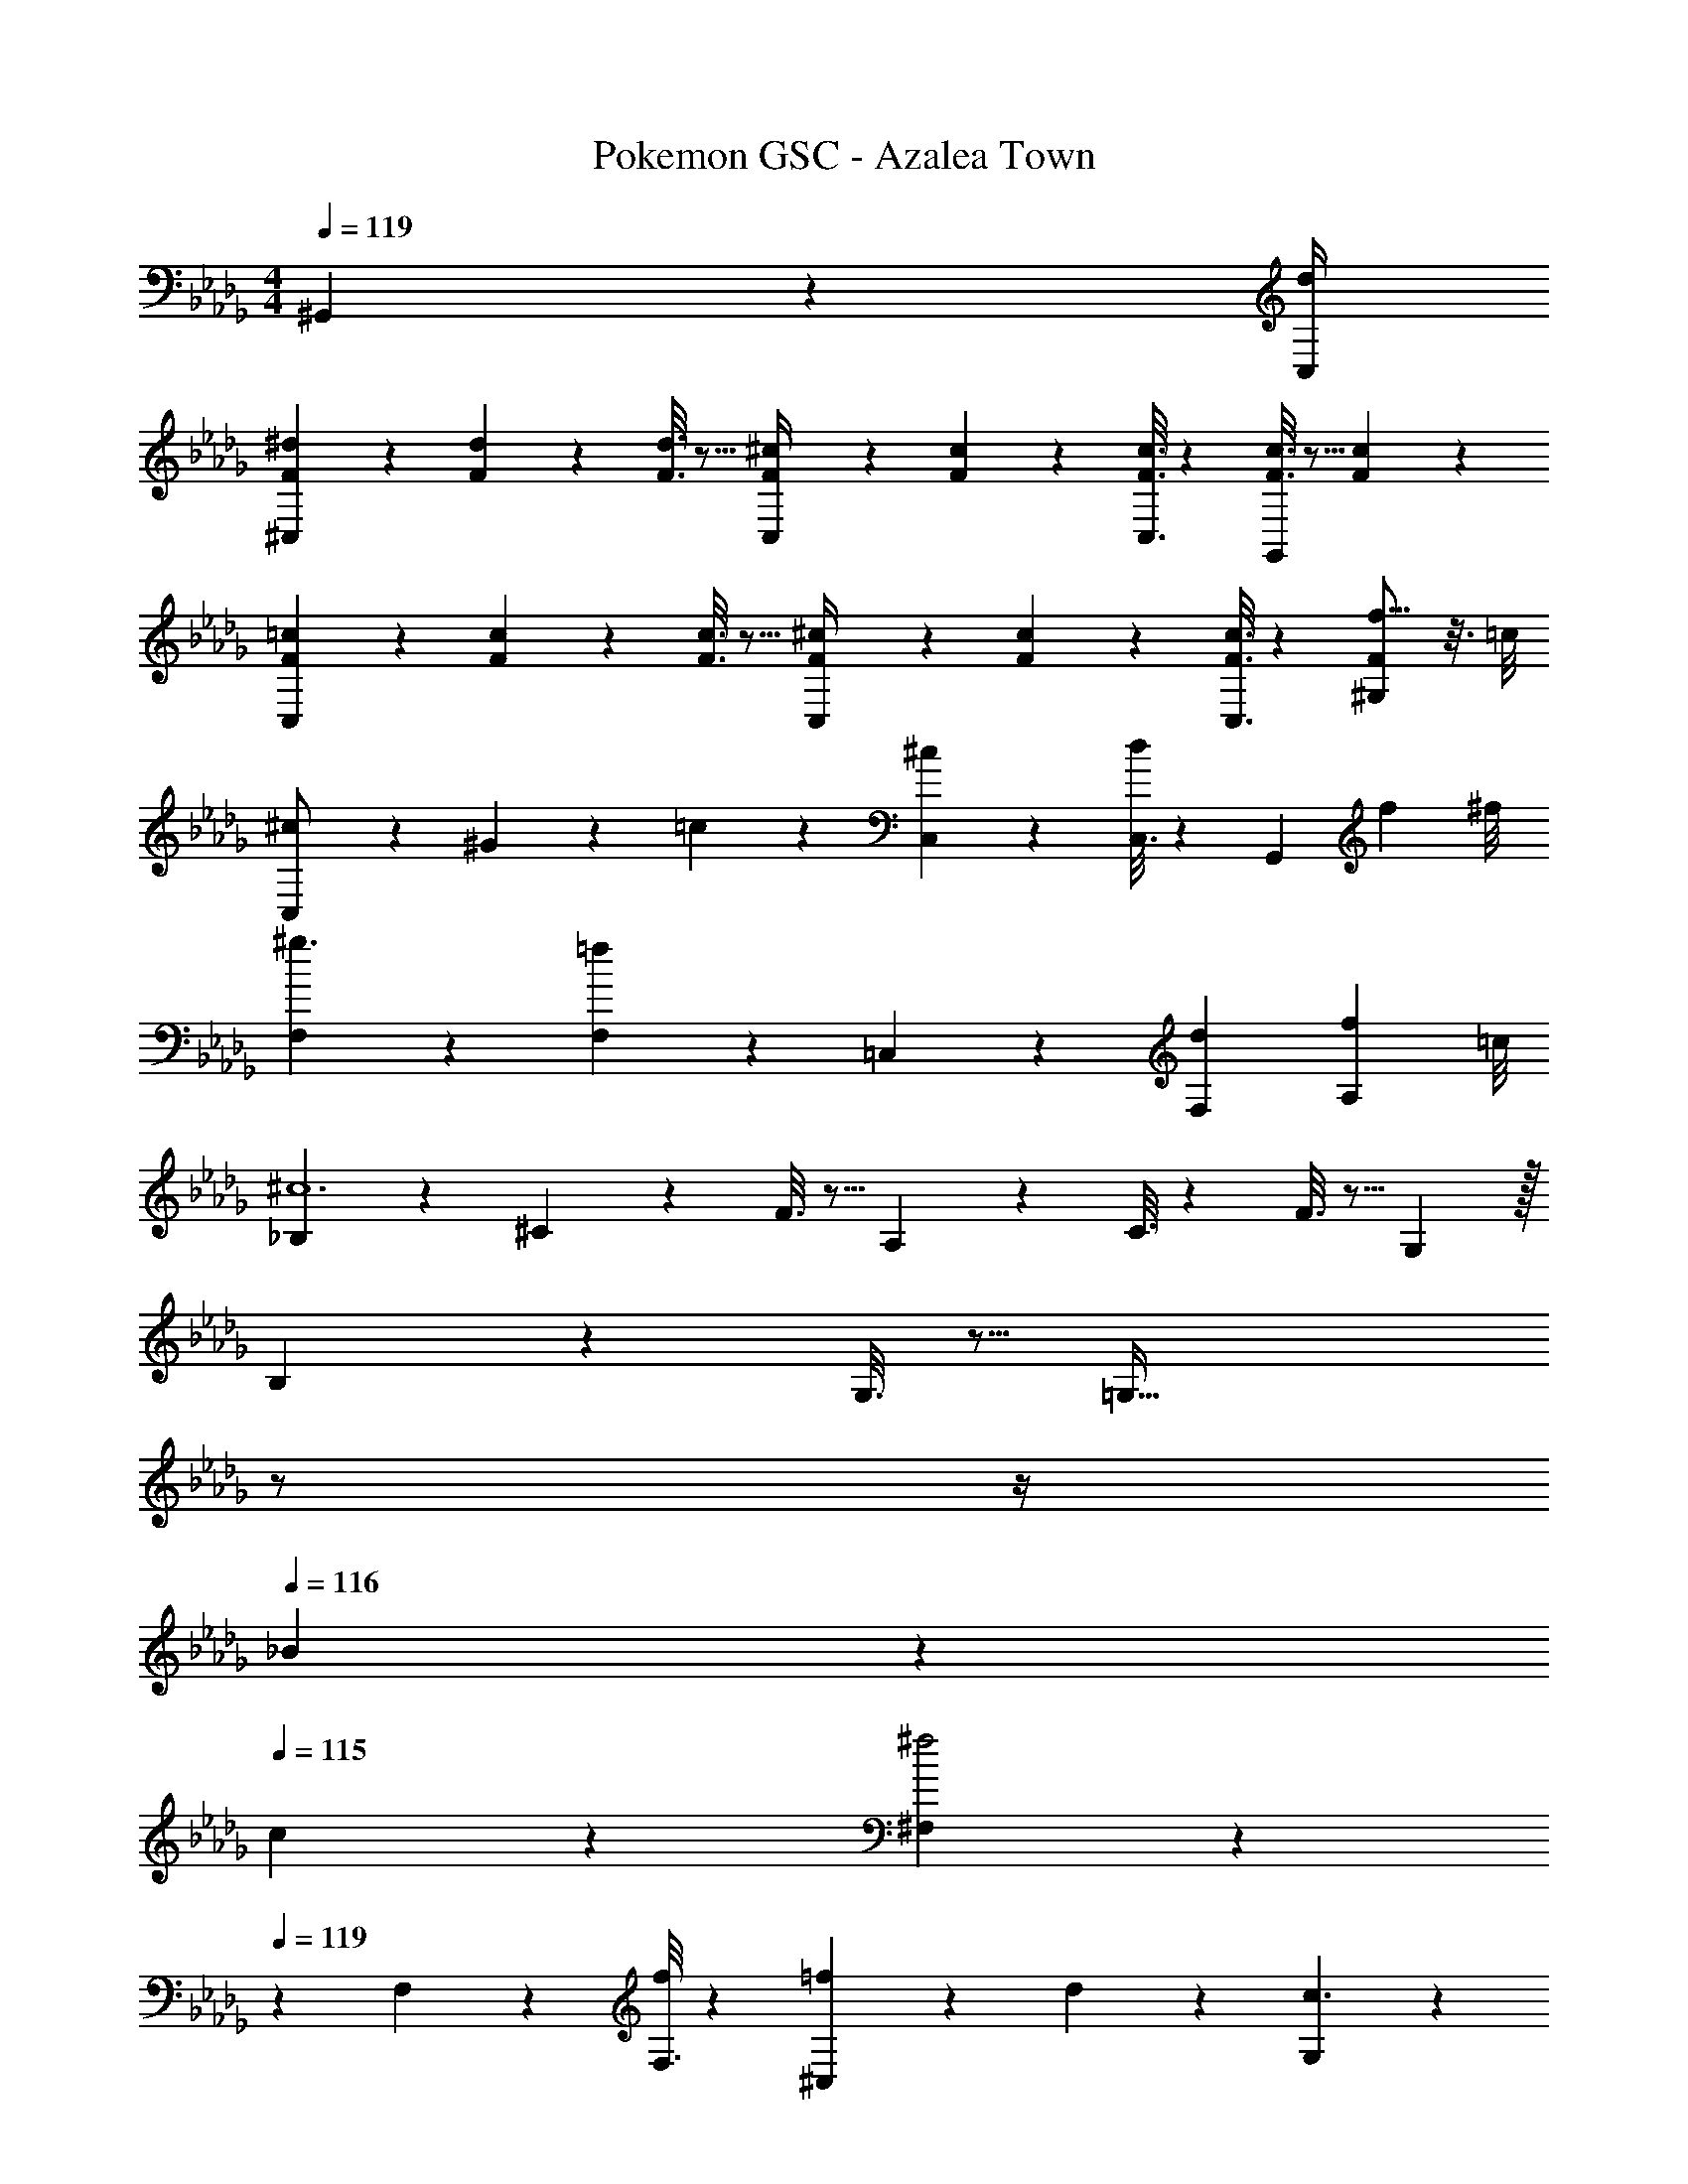 X: 1
T: Pokemon GSC - Azalea Town
Z: ABC Generated by Starbound Composer
L: 1/4
M: 4/4
Q: 1/4=119
K: Db
^G,,2/9 z/36 [d/4C,/4] 
[^C,2/9F5/18^d5/18] z89/288 [F/5d/5] z109/358 [F3/16d3/16] z5/16 [C,/5F/4^c/4] z3/10 [F/5c/5] z3/10 [F3/16c3/16C,3/16] z31/112 [F3/16c3/16G,,] z5/16 [F/5c/5] z3/10 
[C,2/9F5/18=c5/18] z89/288 [F/5c/5] z109/358 [F3/16c3/16] z5/16 [C,/5F/4^c/4] z3/10 [F/5c/5] z3/10 [F3/16c3/16C,3/16] z31/112 [f11/16F^G,] z3/16 =c/8 
[C,2/9^c/2] z89/288 ^G13/28 z9/224 =c13/28 z/28 [C,/5^c27/28] z4/5 [C,3/16d] z31/112 [z/2G,,] [z3/8f13/28] ^f/8 
[F,2/9^g3/2] z331/252 [F,/5=f13/28] z3/10 =C,/5 z3/10 [z27/28dF,] [z3/8f13/28A,13/28] =c/8 
[_B,2/9^c6] z89/288 ^C/5 z109/358 F3/16 z5/16 A,27/28 z/28 C3/16 z31/112 F3/16 z5/16 G, z/32 
B,/5 z109/358 G,3/16 z5/16 [z5/7=G,79/32] 
Q: 1/4=118
z/2 
Q: 1/4=117
z/4 
Q: 1/4=116
_B13/28 z/28 
Q: 1/4=115
c13/28 z/28 [^F,2/9^f2] z/36 
Q: 1/4=119
z9/7 
F,/5 z4/5 [F,3/16f13/28] z31/112 [=f13/28^C,] z/28 d13/28 z/28 [G,2/9c3/2] z331/252 
[G,/5=c13/28] z18/35 
Q: 1/4=118
z2/7 [z3/14cC,] 
Q: 1/4=117
z/4 
Q: 1/4=116
z/2 
Q: 1/4=115
[G,/5^c13/28] z7/40 =d/8 [^G,2/9^d3] z/36 
Q: 1/4=119
z9/7 
G,/5 z3/10 ^D,/5 z3/10 [z13/28C,] [z/2c] G,/5 z3/10 [G,2/9=c/2G/2] z89/288 [^c13/28B13/28] z121/224 
[G,/5=c27/28] z3/10 =C,/5 z39/280 ^f/8 z/28 [g13/28G,] f13/28 z/28 [z3/8d13/28D,13/28] c/8 [^C,2/9^c/2] z89/288 G13/28 z9/224 =c13/28 z/28 
[C,/5^c27/28] z4/5 [C,3/16d] z31/112 [z/2G,,] [z3/8=f13/28] ^f/8 [=F,2/9g3/2] z331/252 
[F,/5=f13/28] z3/10 =C,/5 z3/10 [z27/28dF,] [z3/8f13/28A,13/28] =c/8 [B,2/9^c6] z89/288 C/5 z109/358 F3/16 z5/16 
A,27/28 z/28 C3/16 z31/112 F3/16 z5/16 G, z/32 B,/5 z109/358 G,3/16 z5/16 
[z5/7=G,79/32] 
Q: 1/4=118
z/2 
Q: 1/4=117
z/4 
Q: 1/4=116
B13/28 z/28 
Q: 1/4=115
c13/28 z/28 [^F,2/9^f29/28] z/36 
Q: 1/4=119
z9/7 
F,/5 z4/5 [F,3/16f13/28] z31/112 [=f13/28^C,] z/28 d13/28 z/28 [G,2/9c29/28] z331/252 
[G,/5=c13/28] z18/35 
Q: 1/4=118
z2/7 [z3/14cC,] 
Q: 1/4=117
z/4 
Q: 1/4=116
z/2 
Q: 1/4=115
[G,/5^c13/28] z7/40 =d/8 [^G,2/9^d3] z/36 
Q: 1/4=119
z9/7 
G,/5 z3/10 D,/5 z3/10 [z13/28C,] [z/2c] G,/5 z3/10 [G,2/9=c/2] z89/288 G13/28 z85/224 =g/8 z/28 
[G,/5^g3/2] z3/10 =C,/5 z3/10 [z13/28G,] ^f13/28 z/28 [z3/8=f13/28F,13/28] =d/8 [=F,2/9^d/2] z89/288 [F,/5^c13/28] z109/358 [F,3/16=c13/28] z5/16 
[F,/5g13/28] z3/10 F,/5 z37/140 
Q: 1/4=118
z/28 [F,3/16^f13/28] z31/112 F,3/16 z5/16 
Q: 1/4=117
[F,/5=f13/28] z3/10 
Q: 1/4=119
[B,2/9d/2] z89/288 [C/5f13/28] z109/358 [F3/16d13/28] z5/16 
[A,27/28^c3/2] z/28 C3/16 z87/112 F/5 z7/40 =d/8 [F,2/9^d/2] z89/288 [F,/5c13/28] z109/358 [F,3/16=c13/28] z5/16 
[F,/5g13/28] z3/10 F,/5 z/70 
Q: 1/4=118
z2/7 [F,3/16a13/28] z3/112 
Q: 1/4=117
z/4 
Q: 1/4=116
F,3/16 z5/16 
Q: 1/4=115
[F,/5c'13/28] z7/40 b/8 [_B,,2/9c'/2] z/36 
Q: 1/4=119
z9/32 [F,/5^c'13/28] z109/358 [B,3/16=c'13/28] z5/16 
[D,/5f13/28] z3/10 G,,13/28 z/28 [D,3/16d13/28] z87/112 [=G,/5^c13/28] z3/10 [^F,,2/9f/2] z89/288 d13/28 z9/224 c13/28 z/28 
[z61/252F,,/4f13/28] F,,/4 z/126 F,,/5 z3/10 [^C,3/16d13/28] z87/112 [=F,,2/9c13/28] z/36 ^F,,/4 [=G,,2/9f/2] z89/288 d13/28 z9/224 c13/28 z/28 
[z61/252G,,/4f13/28] G,,/4 z/126 G,,/5 z3/10 [C,3/16_b13/28] z87/112 [F,,2/9c'13/28] z/36 G,,/4 [^G,,2/9g3] z331/252 
[z61/252G,,/4] G,,/4 z/126 G,,/5 z3/10 D,3/16 z31/112 [z/2d] F,,2/9 z/36 =G,,/4 [^G,,2/9=c3] z331/252 
G,,2/9 z5/252 B,,/4 z/126 =C,/5 z3/10 D,3/16 z87/112 [G2/9B,,2/9] z/36 [c/4C,/4] [^C,2/9F5/18d5/18] z89/288 [F/5d/5] z109/358 [F3/16d3/16] z5/16 
[C,/5F/4^c/4] z3/10 [F/5c/5] z3/10 [F3/16c3/16C,3/16] z31/112 [F3/16c3/16G,,] z5/16 [F/5c/5] z3/10 [C,2/9F5/18=c5/18] z89/288 [F/5c/5] z109/358 [F3/16c3/16] z5/16 
[C,/5F/4^c/4] z3/10 [F/5c/5] z3/10 [F3/16c3/16C,3/16] z31/112 [f11/16F^G,] z3/16 =c/8 [C,2/9^c/2] z89/288 G13/28 z9/224 =c13/28 z/28 
[C,/5^c27/28] z4/5 [C,3/16d] z31/112 [z/2G,,] [z3/8f13/28] ^f/8 [F,2/9g3/2] z331/252 
[F,/5=f13/28] z3/10 =C,/5 z3/10 [z27/28dF,] [z3/8f13/28A,13/28] =c/8 [B,2/9^c6] z89/288 C/5 z109/358 F3/16 z5/16 
A,27/28 z/28 C3/16 z31/112 F3/16 z5/16 G, z/32 B,/5 z109/358 G,3/16 z5/16 
[z5/7=G,79/32] 
Q: 1/4=118
z/2 
Q: 1/4=117
z/4 
Q: 1/4=116
B13/28 z/28 
Q: 1/4=115
c13/28 z/28 [^F,2/9^f2] z/36 
Q: 1/4=119
z9/7 
F,/5 z4/5 [F,3/16f13/28] z31/112 [=f13/28^C,] z/28 d13/28 z/28 [G,2/9c3/2] z331/252 
[G,/5=c13/28] z18/35 
Q: 1/4=118
z2/7 [z3/14cC,] 
Q: 1/4=117
z/4 
Q: 1/4=116
z/2 
Q: 1/4=115
[G,/5^c13/28] z7/40 =d/8 [^G,2/9^d3] z/36 
Q: 1/4=119
z9/7 
G,/5 z3/10 D,/5 z3/10 [z13/28C,] [z/2c] G,/5 z3/10 [G,2/9=c/2G/2] z89/288 [^c13/28B13/28] z121/224 
[G,/5=c27/28] z3/10 =C,/5 z39/280 ^f/8 z/28 [g13/28G,] f13/28 z/28 [z3/8d13/28D,13/28] c/8 [^C,2/9^c/2] z89/288 G13/28 z9/224 =c13/28 z/28 
[C,/5^c27/28] z4/5 [C,3/16d] z31/112 [z/2G,,] [z3/8=f13/28] ^f/8 [=F,2/9g3/2] z331/252 
[F,/5=f13/28] z3/10 =C,/5 z3/10 [z27/28dF,] [z3/8f13/28A,13/28] =c/8 [B,2/9^c6] z89/288 C/5 z109/358 F3/16 z5/16 
A,27/28 z/28 C3/16 z31/112 F3/16 z5/16 G, z/32 B,/5 z109/358 G,3/16 z5/16 
[z5/7=G,79/32] 
Q: 1/4=118
z/2 
Q: 1/4=117
z/4 
Q: 1/4=116
B13/28 z/28 
Q: 1/4=115
c13/28 z/28 [^F,2/9^f29/28] z/36 
Q: 1/4=119
z9/7 
F,/5 z4/5 [F,3/16f13/28] z31/112 [=f13/28^C,] z/28 d13/28 z/28 [G,2/9c29/28] z331/252 
[G,/5=c13/28] z18/35 
Q: 1/4=118
z2/7 [z3/14cC,] 
Q: 1/4=117
z/4 
Q: 1/4=116
z/2 
Q: 1/4=115
[G,/5^c13/28] z7/40 =d/8 [^G,2/9^d3] z/36 
Q: 1/4=119
z9/7 
G,/5 z3/10 D,/5 z3/10 [z13/28C,] [z/2c] G,/5 z3/10 [G,2/9=c/2] z89/288 G13/28 z85/224 =g/8 z/28 
[G,/5^g3/2] z3/10 =C,/5 z3/10 [z13/28G,] ^f13/28 z/28 [z3/8=f13/28F,13/28] =d/8 [=F,2/9^d/2] z89/288 [F,/5^c13/28] z109/358 [F,3/16=c13/28] z5/16 
[F,/5g13/28] z3/10 F,/5 z37/140 
Q: 1/4=118
z/28 [F,3/16^f13/28] z31/112 F,3/16 z5/16 
Q: 1/4=117
[F,/5=f13/28] z3/10 
Q: 1/4=119
[B,2/9d/2] z89/288 [C/5f13/28] z109/358 [F3/16d13/28] z5/16 
[A,27/28^c3/2] z/28 C3/16 z87/112 F/5 z7/40 =d/8 [F,2/9^d/2] z89/288 [F,/5c13/28] z109/358 [F,3/16=c13/28] z5/16 
[F,/5g13/28] z3/10 F,/5 z/70 
Q: 1/4=118
z2/7 [F,3/16a13/28] z3/112 
Q: 1/4=117
z/4 
Q: 1/4=116
F,3/16 z5/16 
Q: 1/4=115
[F,/5c'13/28] z7/40 =b/8 [B,,2/9c'/2] z/36 
Q: 1/4=119
z9/32 [F,/5^c'13/28] z109/358 [B,3/16=c'13/28] z5/16 
[D,/5f13/28] z3/10 G,,13/28 z/28 [D,3/16d13/28] z87/112 [=G,/5^c13/28] z3/10 [F,,2/9f/2] z89/288 d13/28 z9/224 c13/28 z/28 
[z61/252F,,/4f13/28] F,,/4 z/126 F,,/5 z3/10 [^C,3/16d13/28] z87/112 [=F,,2/9c13/28] z/36 ^F,,/4 [=G,,2/9f/2] z89/288 d13/28 z9/224 c13/28 z/28 
[z61/252G,,/4f13/28] G,,/4 z/126 G,,/5 z3/10 [C,3/16_b13/28] z87/112 [F,,2/9c'13/28] z/36 G,,/4 [^G,,2/9g3] z331/252 
[z61/252G,,/4] G,,/4 z/126 G,,/5 z3/10 D,3/16 z31/112 [z/2d] F,,2/9 z/36 =G,,/4 [^G,,2/9=c3] z331/252 
G,,2/9 z5/252 B,,/4 z/126 =C,/5 z3/10 D,3/16 z87/112 [G2/9B,,2/9] z/36 [c/4C,/4] 
